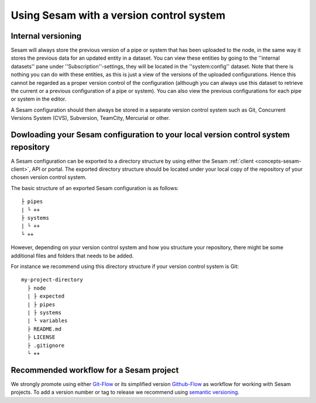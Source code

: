 .. _setup-version-control:

-----------------------------------------
Using Sesam with a version control system
-----------------------------------------

Internal versioning
-------------------

Sesam will always store the previous version of a pipe or system that has been uploaded to the node, in the same way it stores the previous data for an updated entity in a dataset. You can view these entities by going to the ''internal datasets'' pane under ''Subscription''-settings, they will be located in the ''system:config'' dataset. Note that there is nothing you can do with these entities, as this is just a view of the versions of the uploaded configurations. Hence this cannot be regarded as a proper version control of the configuration (although you can always use this dataset to retrieve the current or a previous configuration of a pipe or system). You can also view the previous configurations for each pipe or system in the editor.

A Sesam configuration should then always be stored in a separate version control system such as Git, Concurrent Versions System (CVS), Subversion, TeamCity, Mercurial or other.

Dowloading your Sesam configuration to your local version control system repository
-----------------------------------------------------------------------------------

A Sesam configuration can be exported to a directory structure by using either the Sesam :ref:`client <concepts-sesam-client>`, API or portal. The exported directory structure should be located under your local copy of the repository of your chosen version control system.

The basic structure of an exported Sesam configuration is as follows:
::

	├ pipes
	| └ ++
	├ systems
	| └ ++
	└ ++

However, depending on your version control system and how you structure your repository, there might be some additional files and folders that needs to be added. 

For instance we recommend using this directory structure if your version control system is Git:
::

    my-project-directory
      ├ node
      | ├ expected
      | ├ pipes
      | ├ systems
      | └ variables
      ├ README.md
      ├ LICENSE
      ├ .gitignore
      └ ++

Recommended workflow for a Sesam project
----------------------------------------

We strongly promote using either `Git-Flow <https://nvie.com/posts/a-successful-git-branching-model/>`_ or its simplified version `Github-Flow <https://guides.github.com/introduction/flow/>`_ as workflow for working with Sesam projects. To add a version number or tag to release we recommend using `semantic versioning <https://semver.org>`_.
